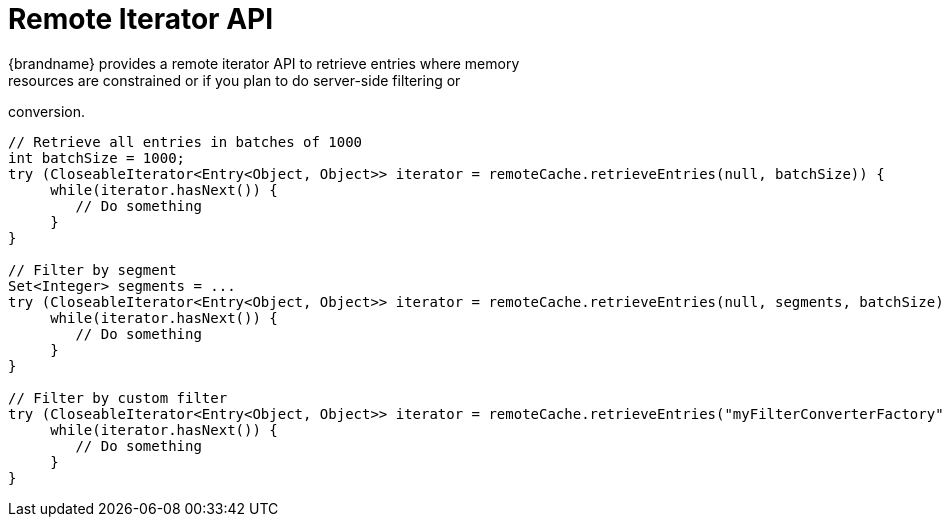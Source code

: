 [id='hr_remote_iterator']
= Remote Iterator API
{brandname} provides a remote iterator API to retrieve entries where memory
resources are constrained or if you plan to do server-side filtering or
conversion.

[source,java]
----
// Retrieve all entries in batches of 1000
int batchSize = 1000;
try (CloseableIterator<Entry<Object, Object>> iterator = remoteCache.retrieveEntries(null, batchSize)) {
     while(iterator.hasNext()) {
        // Do something
     }
}

// Filter by segment
Set<Integer> segments = ...
try (CloseableIterator<Entry<Object, Object>> iterator = remoteCache.retrieveEntries(null, segments, batchSize)) {
     while(iterator.hasNext()) {
        // Do something
     }
}

// Filter by custom filter
try (CloseableIterator<Entry<Object, Object>> iterator = remoteCache.retrieveEntries("myFilterConverterFactory", segments, batchSize)) {
     while(iterator.hasNext()) {
        // Do something
     }
}
----
